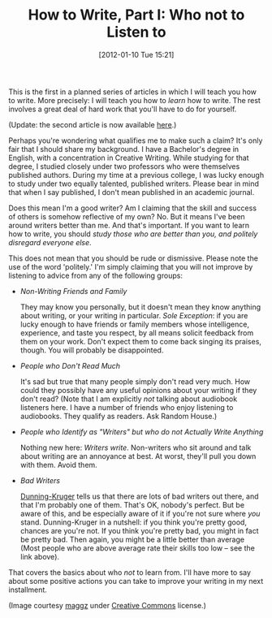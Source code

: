 #+POSTID: 79
#+DATE: [2012-01-10 Tue 15:21]
#+OPTIONS: toc:nil num:nil todo:nil pri:nil tags:nil ^:nil TeX:nil
#+CATEGORY: General, Fiction, How-To
#+TAGS: fiction, how-to, how-to-write
#+DESCRIPTION:
#+TITLE: How to Write, Part I: Who not to Listen to

[[./img/06-embroidered-flower.jpg]]

This is the first in a planned series of articles in which I will teach you
how to write. More precisely: I will teach you how to /learn/ how to
write. The rest involves a great deal of hard work that you'll have to
do for yourself.

(Update: the second article is now available [[http://jelec.wordpress.com/2012/01/25/how-to-write-part-0-reading-is-essence/][here]].)

Perhaps you're wondering what qualifies me to make such a claim? It's
only fair that I should share my background. I have a Bachelor's
degree in English, with a concentration in Creative Writing. While
studying for that degree, I studied closely under two professors who
were themselves published authors. During my time at a previous
college, I was lucky enough to study under two equally talented,
published writers. Please bear in mind that when I say published, I
don't mean published in an academic journal.

Does this mean I'm a good writer? Am I claiming that the skill and
success of others is somehow reflective of my own? No. But it means I've been around
writers better than me. And that's important. If you want to learn how
to write, you should /study those who are better than you, and
politely disregard everyone else/.

This does not mean that you should be rude or dismissive. Please note
the use of the word 'politely.' I'm simply claiming that you will not
improve by listening to advice from any of the following groups:

- /Non-Writing Friends and Family/

  They may know you personally, but it doesn't mean they know anything
  about writing, or your writing in particular. /Sole Exception/: if you are
  lucky enough to have friends or family members whose intelligence,
  experience, and taste you respect, by all means solicit feedback
  from them on your work. Don't expect them to come back singing its
  praises, though. You will probably be disappointed. 

- /People who Don't Read Much/

  It's sad but true that many people simply don't read very much. How
  could they possibly have any useful opinions about your writing if
  they don't read? (Note that I am explicitly /not/ talking about
  audiobook listeners here. I have a number of friends who enjoy
  listening to audiobooks. They qualify as readers. Ask Random House.)

- /People who Identify as "Writers" but who do not Actually Write Anything/

  Nothing new here: /Writers write/. Non-writers who sit around and
  talk about writing are an annoyance at best. At worst, they'll pull
  you down with them. Avoid them.

- /Bad Writers/

  [[http://en.wikipedia.org/wiki/Dunning-Kruger_effect][Dunning-Kruger]] tells us that there are lots of bad writers out
  there, and that I'm probably one of them. That's OK, nobody's
  perfect. But be aware of this, and be especially aware of it if
  you're not sure where /you/ stand. Dunning-Kruger in a nutshell: if
  you think you're pretty good, chances are you're not. If you think
  you're pretty bad, you might in fact be pretty bad. Then again, you
  might be a little better than average (Most people who are above
  average rate their skills too low -- see the link above).

That covers the basics about who /not/ to learn from. I'll have more to
say about some positive actions you can take to improve your writing
in my next installment.

(Image courtesy [[http://www.flickr.com/photos/maggz/][maggz]] under [[http://creativecommons.org/licenses/by-nc-nd/2.0/][Creative Commons]] license.)

#+./img/06-embroidered-flower.jpg http://jelec.files.wordpress.com/2012/01/wpid-06-embroidered-flower.jpg
